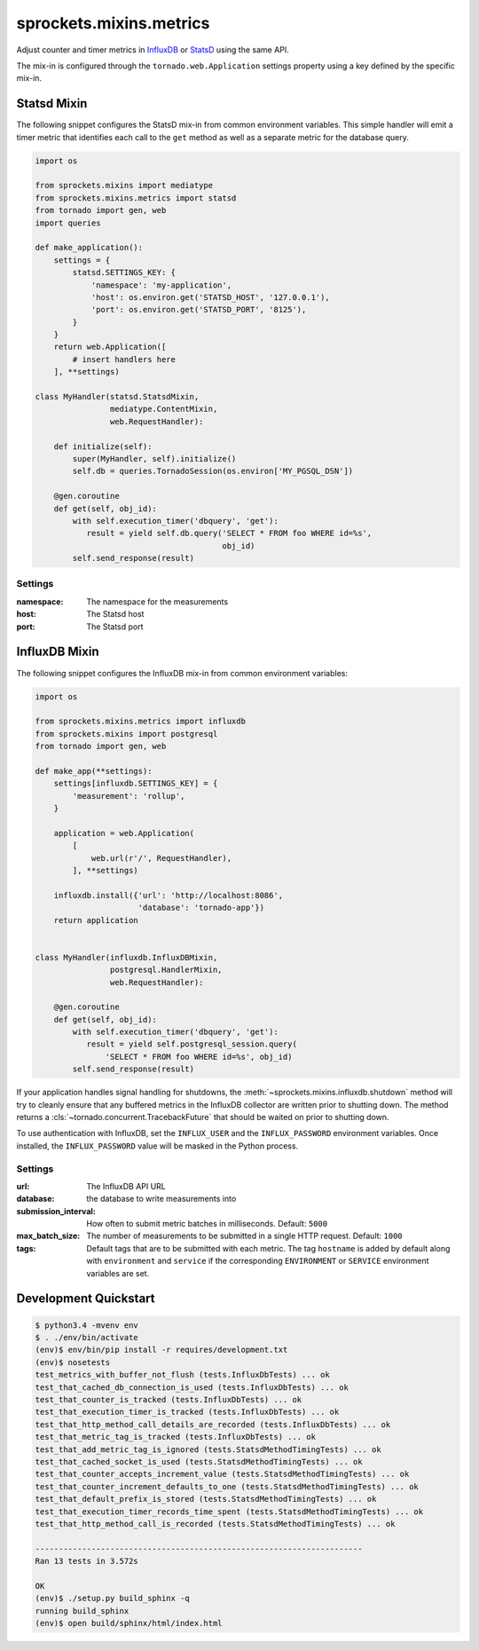 sprockets.mixins.metrics
========================
Adjust counter and timer metrics in `InfluxDB`_ or `StatsD`_ using the same API.

The mix-in is configured through the ``tornado.web.Application`` settings
property using a key defined by the specific mix-in.

Statsd Mixin
------------

The following snippet configures the StatsD mix-in from common environment
variables. This simple handler will emit a timer metric that identifies each
call to the ``get`` method as well as a separate metric for the database query.

.. code-block:: python

   import os

   from sprockets.mixins import mediatype
   from sprockets.mixins.metrics import statsd
   from tornado import gen, web
   import queries

   def make_application():
       settings = {
           statsd.SETTINGS_KEY: {
               'namespace': 'my-application',
               'host': os.environ.get('STATSD_HOST', '127.0.0.1'),
               'port': os.environ.get('STATSD_PORT', '8125'),
           }
       }
       return web.Application([
           # insert handlers here
       ], **settings)

   class MyHandler(statsd.StatsdMixin,
                   mediatype.ContentMixin,
                   web.RequestHandler):

       def initialize(self):
           super(MyHandler, self).initialize()
           self.db = queries.TornadoSession(os.environ['MY_PGSQL_DSN'])

       @gen.coroutine
       def get(self, obj_id):
           with self.execution_timer('dbquery', 'get'):
              result = yield self.db.query('SELECT * FROM foo WHERE id=%s',
                                           obj_id)
           self.send_response(result)

Settings
^^^^^^^^

:namespace: The namespace for the measurements
:host: The Statsd host
:port: The Statsd port

InfluxDB Mixin
--------------

The following snippet configures the InfluxDB mix-in from common environment
variables:

.. code-block:: python

   import os

   from sprockets.mixins.metrics import influxdb
   from sprockets.mixins import postgresql
   from tornado import gen, web

   def make_app(**settings):
       settings[influxdb.SETTINGS_KEY] = {
           'measurement': 'rollup',
       }

       application = web.Application(
           [
               web.url(r'/', RequestHandler),
           ], **settings)

       influxdb.install({'url': 'http://localhost:8086',
                         'database': 'tornado-app'})
       return application


   class MyHandler(influxdb.InfluxDBMixin,
                   postgresql.HandlerMixin,
                   web.RequestHandler):

       @gen.coroutine
       def get(self, obj_id):
           with self.execution_timer('dbquery', 'get'):
              result = yield self.postgresql_session.query(
                  'SELECT * FROM foo WHERE id=%s', obj_id)
           self.send_response(result)

If your application handles signal handling for shutdowns, the
:meth:`~sprockets.mixins.influxdb.shutdown` method will try to cleanly ensure
that any buffered metrics in the InfluxDB collector are written prior to
shutting down. The method returns a :cls:`~tornado.concurrent.TracebackFuture`
that should be waited on prior to shutting down.

To use authentication with InfluxDB, set the ``INFLUX_USER`` and the
``INFLUX_PASSWORD`` environment variables. Once installed, the
``INFLUX_PASSWORD`` value will be masked in the Python process.

Settings
^^^^^^^^

:url: The InfluxDB API URL
:database: the database to write measurements into
:submission_interval: How often to submit metric batches in
   milliseconds. Default: ``5000``
:max_batch_size: The number of measurements to be submitted in a
   single HTTP request. Default: ``1000``
:tags: Default tags that are to be submitted with each metric. The tag
   ``hostname`` is added by default along with ``environment`` and ``service``
   if the corresponding ``ENVIRONMENT`` or ``SERVICE`` environment variables
   are set.

Development Quickstart
----------------------
.. code-block:: bash

   $ python3.4 -mvenv env
   $ . ./env/bin/activate
   (env)$ env/bin/pip install -r requires/development.txt
   (env)$ nosetests
   test_metrics_with_buffer_not_flush (tests.InfluxDbTests) ... ok
   test_that_cached_db_connection_is_used (tests.InfluxDbTests) ... ok
   test_that_counter_is_tracked (tests.InfluxDbTests) ... ok
   test_that_execution_timer_is_tracked (tests.InfluxDbTests) ... ok
   test_that_http_method_call_details_are_recorded (tests.InfluxDbTests) ... ok
   test_that_metric_tag_is_tracked (tests.InfluxDbTests) ... ok
   test_that_add_metric_tag_is_ignored (tests.StatsdMethodTimingTests) ... ok
   test_that_cached_socket_is_used (tests.StatsdMethodTimingTests) ... ok
   test_that_counter_accepts_increment_value (tests.StatsdMethodTimingTests) ... ok
   test_that_counter_increment_defaults_to_one (tests.StatsdMethodTimingTests) ... ok
   test_that_default_prefix_is_stored (tests.StatsdMethodTimingTests) ... ok
   test_that_execution_timer_records_time_spent (tests.StatsdMethodTimingTests) ... ok
   test_that_http_method_call_is_recorded (tests.StatsdMethodTimingTests) ... ok

   ----------------------------------------------------------------------
   Ran 13 tests in 3.572s

   OK
   (env)$ ./setup.py build_sphinx -q
   running build_sphinx
   (env)$ open build/sphinx/html/index.html

.. _StatsD: https://github.com/etsy/statsd
.. _InfluxDB: https://influxdata.com
